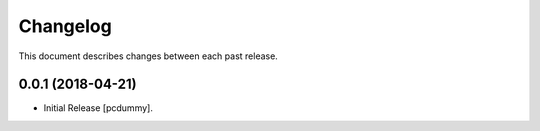 Changelog
=========

This document describes changes between each past release.

0.0.1 (2018-04-21)
------------------

- Initial Release [pcdummy].